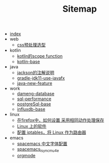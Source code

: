 #+TITLE: Sitemap

- [[file:index.org][index]]
- web
  - [[file:web/css_pre_processor.org][css预处理选型]]
- kotlin
  - [[file:kotlin/kotlin-commonScopeFun.org][kotlin的scope function]]
  - [[file:kotlin/kotlin-base.org][kotlin-base]]
- java
  - [[file:java/jackson_annotation.org][jackson的注解说明]]
  - [[file:java/gradle-jdk11-use-javafx.org][gradle-jdk11-use-javafx]]
  - [[file:java/java-new-feature.org][java-new-feature]]
- work
  - [[file:work/dameng-database.org][dameng-database]]
  - [[file:work/sql-performance.org][sql-performance]]
  - [[file:work/postgreSql-base.org][postgreSql-base]]
  - [[file:work/influxdb-base.org][influxdb-base]]
- linux
  - [[file:linux/firefox_autoSaveFile.org][在firefox中，如何设置 采用相同动作处理保存]]
  - [[file:linux/software.org][Linux 上的软件]]
  - [[file:linux/iptables.org][配置 iptables，将 Linux 作为路由器]]
- emacs
  - [[file:emacs/space_chinese_font.org][spacemacs 中文字体配置]]
  - [[file:emacs/spacemacs_isync_mu4e.org][spacemacs_isync_mu4e]]
  - [[file:emacs/orgmode.org][orgmode]]